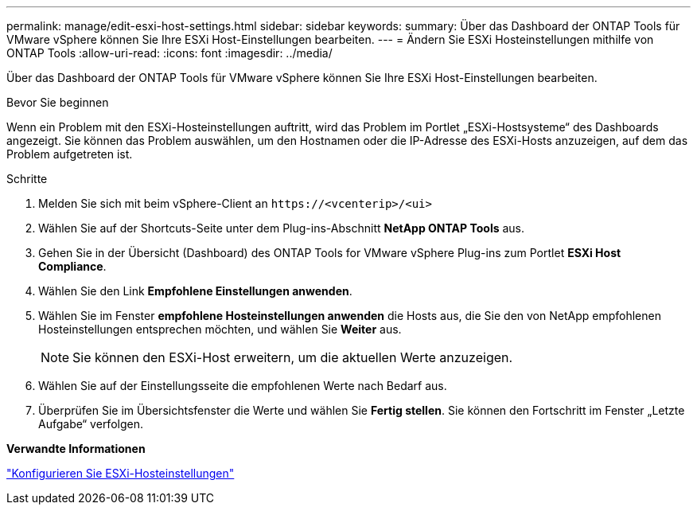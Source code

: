 ---
permalink: manage/edit-esxi-host-settings.html 
sidebar: sidebar 
keywords:  
summary: Über das Dashboard der ONTAP Tools für VMware vSphere können Sie Ihre ESXi Host-Einstellungen bearbeiten. 
---
= Ändern Sie ESXi Hosteinstellungen mithilfe von ONTAP Tools
:allow-uri-read: 
:icons: font
:imagesdir: ../media/


[role="lead"]
Über das Dashboard der ONTAP Tools für VMware vSphere können Sie Ihre ESXi Host-Einstellungen bearbeiten.

.Bevor Sie beginnen
Wenn ein Problem mit den ESXi-Hosteinstellungen auftritt, wird das Problem im Portlet „ESXi-Hostsysteme“ des Dashboards angezeigt. Sie können das Problem auswählen, um den Hostnamen oder die IP-Adresse des ESXi-Hosts anzuzeigen, auf dem das Problem aufgetreten ist.

.Schritte
. Melden Sie sich mit beim vSphere-Client an `\https://<vcenterip>/<ui>`
. Wählen Sie auf der Shortcuts-Seite unter dem Plug-ins-Abschnitt *NetApp ONTAP Tools* aus.
. Gehen Sie in der Übersicht (Dashboard) des ONTAP Tools for VMware vSphere Plug-ins zum Portlet *ESXi Host Compliance*.
. Wählen Sie den Link *Empfohlene Einstellungen anwenden*.
. Wählen Sie im Fenster *empfohlene Hosteinstellungen anwenden* die Hosts aus, die Sie den von NetApp empfohlenen Hosteinstellungen entsprechen möchten, und wählen Sie *Weiter* aus.
+

NOTE: Sie können den ESXi-Host erweitern, um die aktuellen Werte anzuzeigen.

. Wählen Sie auf der Einstellungsseite die empfohlenen Werte nach Bedarf aus.
. Überprüfen Sie im Übersichtsfenster die Werte und wählen Sie *Fertig stellen*. Sie können den Fortschritt im Fenster „Letzte Aufgabe“ verfolgen.


*Verwandte Informationen*

link:../configure/configure-esx-server-multipath-and-timeout-settings.html["Konfigurieren Sie ESXi-Hosteinstellungen"]
